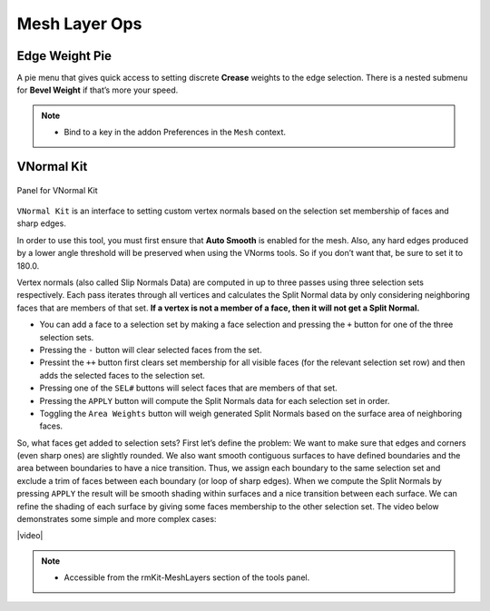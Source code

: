 .. |video| raw:: html

	<video controls loop width="700">
		<source src="_static/vnorms.mp4" type="video/mp4">
		Your browser does not support the video tag.
	</video>


Mesh Layer Ops
===================================



.. _edgeweight:

Edge Weight Pie
---------------

A pie menu that gives quick access to setting discrete **Crease** weights to the
edge selection. There is a nested submenu for **Bevel Weight** if that’s more your speed.

.. note::
	* Bind to a key in the addon Preferences in the ``Mesh`` context.


.. _vnormalkit:

VNormal Kit
-----------

.. figure:: _static/vnorms.jpg
	:scale: 100%
	:align: center

	Panel for VNormal Kit

``VNormal Kit`` is an interface to setting custom vertex normals based on the selection set membership of faces
and sharp edges.

In order to use this tool, you must first ensure that **Auto Smooth** is enabled for the mesh. Also, any hard edges produced by a lower angle threshold
will be preserved when using the VNorms tools. So if you don’t want that, be sure to set it to 180.0.

Vertex normals (also called Slip Normals Data) are computed in up to three passes using three selection sets respectively. Each pass iterates through all vertices and calculates
the Split Normal data by only considering neighboring faces that are members of that set. **If a vertex is not a member of a face, then it will not get a Split Normal.**

* You can add a face to a selection set by making a face selection and pressing the ``+`` button for one of the three selection sets.

* Pressing the ``-`` button will clear selected faces from the set.

* Pressint the ``++`` button first clears set membership for all visible faces (for the relevant selection set row) and then adds the selected faces to the selection set.

* Pressing one of the ``SEL#`` buttons will select faces that are members of that set.

* Pressing the ``APPLY`` button will compute the Split Normals data for each selection set in order.

* Toggling the ``Area Weights`` button will weigh generated Split Normals based on the surface area of neighboring faces.

So, what faces get added to selection sets?
First let’s define the problem: We want to make sure that edges and corners (even sharp ones) are slightly rounded. We also want smooth contiguous surfaces to have
defined boundaries and the area between boundaries to have a nice transition.
Thus, we assign each boundary to the same selection set and exclude a trim of faces between each boundary (or loop of sharp edges). When we compute the Split Normals
by pressing ``APPLY`` the result will be smooth shading within surfaces and a nice transition between each surface.
We can refine the shading of each surface by giving some faces membership to the other selection set.
The video below demonstrates some simple and more complex cases:

|video|

.. note::
	* Accessible from the rmKit-MeshLayers section of the tools panel.
